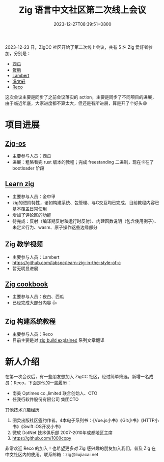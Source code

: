 #+TITLE: Zig 语言中文社区第二次线上会议
#+DATE: 2023-12-27T08:39:51+0800
#+LASTMOD: 2023-12-27T08:58:15+0800
#+TAGS[]: community

2023-12-23 日，ZigCC 社区开始了第二次线上会议，共有 5 名 Zig 爱好者参加，分别是：
- [[https://github.com/jiacai2050/][西瓜]]
- [[https://github.com/orgs/zigcc/people/xnhp0320][贺鹏]]
- [[https://github.com/labspc][Lambert]]
- [[https://github.com/orgs/zigcc/people/fwx5618177][冯文轩]]
- [[https://github.com/1000copy][Reco]]

这次会议主要是同步了之前会议落实的 action，主要是同步了不同项目的进展，由于临近年底，大家进度都不算太大，但还是有所进展，算是开了个好头😄

* 项目进展
** [[https://github.com/zigcc/zig-os][Zig-os]]
- 主要参与人员：西瓜
- 进展：粗略看完 rust 版本的教程；完成 freestanding 二进制，现在卡在了 bootloader 阶段
** [[https://github.com/learnzig/learnzig][Learn zig]]
- 主要参与人员：金中甲
- zig的进阶特性，诸如构建系统、包管理、与C交互均已完成，目前教程内容已基本覆盖日常使用
- 增加了评论区的功能
- 待完成：反射（编译期反射和运行时反射）、内建函数说明（包含使用例子）、未定义行为、wasm、原子操作这些边缘部分
** Zig 教学视频
- 主要参与人员：Lambert
- https://github.com/labspc/learn-zig-in-the-style-of-c
- 暂无明显进展
** [[https://github.com/zigcc/zig-cookbook][Zig cookbook]]
- 主要参与人员：夜白、西瓜
- 已经完成大部分内容 👍
** Zig 构建系统教程
- 主要参与人员：Reco
- 目前主要是对 [[https://zig.news/xq/zig-build-explained-part-3-1ima][zig build explained]] 系列文章翻译

* 新人介绍
在第一次会议后，有一些朋友想加入 ZigCC 社区，经过简单筛选，新增一名成员：Reco，下面是他的一些履历：
- 南美 Optimes co.,limited 联合创始人、CTO
- 任我行软件股份有限公司 集团CTO

其他技术兴趣经历
1. 图灵出版社区签约作者。4本电子系列书：《Vue.js小书》《Git小书》《HTTP小书》《Swift iOS开发小书》
2. 微软 DotNet 技术俱乐部 2007-2010年成都地区主席
3. https://github.com/1000copy

非常欢迎 Reco 的加入！也希望更多对 Zig 感兴趣的朋友加入我们，普及 Zig 在中文社区内的使用。联系邮箱：zig@liujiacai.net
